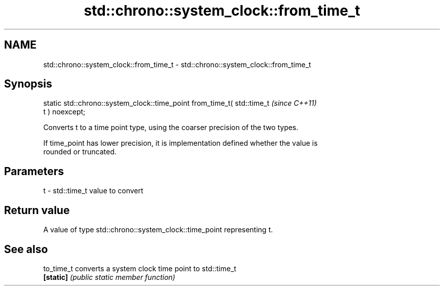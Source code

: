 .TH std::chrono::system_clock::from_time_t 3 "2021.11.17" "http://cppreference.com" "C++ Standard Libary"
.SH NAME
std::chrono::system_clock::from_time_t \- std::chrono::system_clock::from_time_t

.SH Synopsis
   static std::chrono::system_clock::time_point from_time_t( std::time_t  \fI(since C++11)\fP
   t ) noexcept;

   Converts t to a time point type, using the coarser precision of the two types.

   If time_point has lower precision, it is implementation defined whether the value is
   rounded or truncated.

.SH Parameters

   t - std::time_t value to convert

.SH Return value

   A value of type std::chrono::system_clock::time_point representing t.

.SH See also

   to_time_t converts a system clock time point to std::time_t
   \fB[static]\fP  \fI(public static member function)\fP
